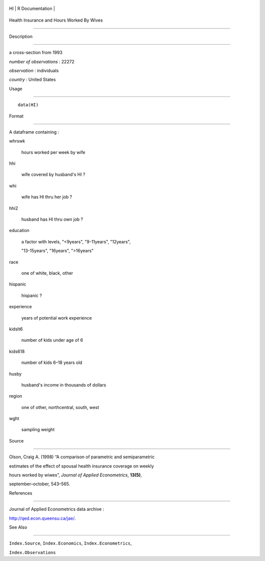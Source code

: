 +------+-------------------+
| HI   | R Documentation   |
+------+-------------------+

Health Insurance and Hours Worked By Wives
------------------------------------------

Description
~~~~~~~~~~~

a cross-section from 1993

*number of observations* : 22272

*observation* : individuals

*country* : United States

Usage
~~~~~

::

    data(HI)

Format
~~~~~~

A dataframe containing :

whrswk
    hours worked per week by wife

hhi
    wife covered by husband's HI ?

whi
    wife has HI thru her job ?

hhi2
    husband has HI thru own job ?

education
    a factor with levels, "<9years", "9-11years", "12years",
    "13-15years", "16years", ">16years"

race
    one of white, black, other

hispanic
    hispanic ?

experience
    years of potential work experience

kidslt6
    number of kids under age of 6

kids618
    number of kids 6–18 years old

husby
    husband's income in thousands of dollars

region
    one of other, northcentral, south, west

wght
    sampling weight

Source
~~~~~~

Olson, Craig A. (1998) “A comparison of parametric and semiparametric
estimates of the effect of spousal health insurance coverage on weekly
hours worked by wiwes”, *Journal of Applied Econometrics*, **13(5)**,
september–october, 543–565.

References
~~~~~~~~~~

Journal of Applied Econometrics data archive :
http://qed.econ.queensu.ca/jae/.

See Also
~~~~~~~~

``Index.Source``, ``Index.Economics``, ``Index.Econometrics``,
``Index.Observations``

